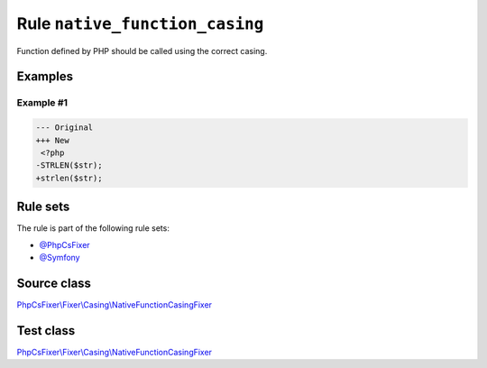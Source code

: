 ===============================
Rule ``native_function_casing``
===============================

Function defined by PHP should be called using the correct casing.

Examples
--------

Example #1
~~~~~~~~~~

.. code-block:: diff

   --- Original
   +++ New
    <?php
   -STRLEN($str);
   +strlen($str);

Rule sets
---------

The rule is part of the following rule sets:

- `@PhpCsFixer <./../../ruleSets/PhpCsFixer.rst>`_
- `@Symfony <./../../ruleSets/Symfony.rst>`_

Source class
------------

`PhpCsFixer\\Fixer\\Casing\\NativeFunctionCasingFixer <./../../../src/Fixer/Casing/NativeFunctionCasingFixer.php>`_

Test class
------------

`PhpCsFixer\\Fixer\\Casing\\NativeFunctionCasingFixer <./../../../tests/Fixer/Casing/NativeFunctionCasingFixerTest.php>`_
